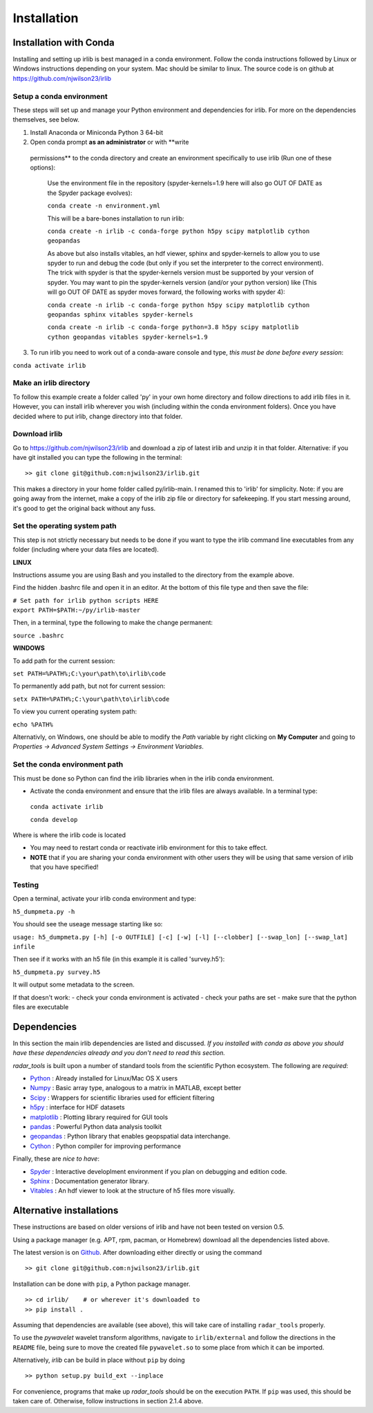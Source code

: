 Installation
============

Installation with Conda
-----------------------

Installing and setting up irlib is best managed in a conda environment.
Follow the conda instructions followed by Linux or Windows instructions
depending on your system. Mac should be similar to linux. The source
code is on github at https://github.com/njwilson23/irlib


Setup a conda environment
~~~~~~~~~~~~~~~~~~~~~~~~~

These steps will set up and manage your Python environment and
dependencies for irlib.  For more on the dependencies themselves, see below.

1.  Install Anaconda or Miniconda Python 3 64-bit
2.  Open conda prompt **as an administrator** or with **write
   permissions** to the conda directory and create an environment
   specifically to use irlib (Run one of these options):

		Use the environment file in the repository (spyder-kernels=1.9 here will also go OUT OF
		DATE as the Spyder package evolves):
		
		``conda create -n environment.yml``

		This will be a bare-bones installation to run irlib:
		
		``conda create -n irlib -c conda-forge python h5py scipy matplotlib cython geopandas``

		As above but also installs vitables, an hdf viewer, sphinx and spyder-kernels to
		allow you to use spyder to run and debug the code (but only if you set the interpreter 
		to the correct environment). The trick with spyder is that the spyder-kernels version must be
		supported by your version of spyder. You may want to pin the spyder-kernels version (and/or 
		your python version) like (This will go OUT OF DATE as spyder moves forward, the following works with spyder 4):
		
		``conda create -n irlib -c conda-forge python h5py scipy matplotlib cython geopandas sphinx vitables spyder-kernels``


		``conda create -n irlib -c conda-forge python=3.8 h5py scipy matplotlib cython geopandas vitables spyder-kernels=1.9``

3.  To run irlib you need to work out of a conda-aware console and type, *this must be done before every session*:

``conda activate irlib``


Make an irlib directory
~~~~~~~~~~~~~~~~~~~~~~~

To follow this example create a folder called 'py' in your own home
directory and follow directions to add irlib files in it. However, you can install irlib wherever you
wish (including within the conda environment folders). Once you have decided where to put irlib, change 
directory into that folder.


Download irlib
~~~~~~~~~~~~~~

Go to https://github.com/njwilson23/irlib and download a
zip of latest irlib and unzip it in that folder. Alternative: if you
have git installed you can type the following in the terminal:

::

    >> git clone git@github.com:njwilson23/irlib.git

This makes a directory in your home folder called py/irlib-main. I renamed this to 'irlib' for simplicity. Note: 
if you are going away from the internet, make a copy of the irlib zip file or directory for safekeeping. If you
start messing around, it's good to get the original back without any fuss.


Set the operating system path
~~~~~~~~~~~~~~~~~~~~~~~~~~~~~

This step is not strictly necessary but needs to be done if you want to
type the irlib command line executables from any folder (including where
your data files are located).

**LINUX**

Instructions assume you are using Bash and you installed to
the directory from the example above.

Find the hidden .bashrc file and open it in an editor. At the bottom of this file type and then save the file:

| ``# Set path for irlib python scripts HERE``
| ``export PATH=$PATH:~/py/irlib-master``

Then, in a terminal, type the following to make the change permanent:

``source .bashrc``

**WINDOWS**

To add path for the current session:

``set PATH=%PATH%;C:\your\path\to\irlib\code``

To permanently add path, but not for current session:

``setx PATH=%PATH%;C:\your\path\to\irlib\code``

To view you current operating system path:

``echo %PATH%``

Alternativly, on Windows, one should be able to modify the *Path* variable by right clicking
on **My Computer** and going to *Properties -> Advanced System Settings ->
Environment Variables*.


Set the conda environment path
~~~~~~~~~~~~~~~~~~~~~~~~~~~~~~

This must be done so Python can find the irlib libraries when in the
irlib conda environment.

-  Activate the conda environment and ensure that the irlib files are
   always available. In a terminal type:

 ``conda activate irlib``
 
 ``conda develop`` 

Where is where the irlib code is located

-  You may need to restart conda or reactivate irlib environment for
   this to take effect.
-  **NOTE** that if you are sharing your conda environment with other
   users they will be using that same version of irlib that you have
   specified!

Testing
~~~~~~~

Open a terminal, activate your irlib conda environment and type:

``h5_dumpmeta.py -h``

You should see the useage message starting like so: 

``usage: h5_dumpmeta.py [-h] [-o OUTFILE] [-c] [-w] [-l] [--clobber] 
[--swap_lon] [--swap_lat] infile``

Then see if it works with an h5 file (in this example it is called
'survey.h5'):

``h5_dumpmeta.py survey.h5``

It will output some metadata to the screen.

If that doesn't work: 
- check your conda environment is activated
- check your paths are set 
- make sure that the python files are executable


Dependencies
------------
In this section the main irlib dependencies are listed and discussed. *If you installed 
with conda as above you should have these dependencies already and you don't need to 
read this section.* 

*radar_tools* is built upon a number of standard tools from the scientific
Python ecosystem. The following are *required*:

.. _Python: http://python.org/
.. _Numpy: http://www.numpy.org/
.. _Scipy: http://scipy.org/SciPy
.. _h5py: https://www.h5py.org/
.. _matplotlib: http://matplotlib.org/
.. _pandas: https://pandas.pydata.org/
.. _geopandas: https://geopandas.org/ 
.. _Cython: http://cython.org/
.. _Spyder: https://www.spyder-ide.org/
.. _Sphinx: https://www.sphinx-doc.org/en/master/
.. _Vitables: https://vitables.org/
.. _Github: http://njwilson23.github.com/radar_tools
.. _gstat: http://www.gstat.org/


- Python_ : Already installed for Linux/Mac OS X users

- Numpy_ : Basic array type, analogous to a matrix in MATLAB, except better

- Scipy_ : Wrappers for scientific libraries used for efficient filtering

- h5py_ : interface for HDF datasets

- matplotlib_ : Plotting library required for GUI tools

- pandas_ : Powerful Python data analysis toolkit

- geopandas_ : Python library that enables geopspatial data interchange. 

- Cython_ : Python compiler for improving performance

Finally, these are *nice to have*:

- Spyder_ : Interactive developlment environment if you plan on debugging and edition code. 

- Sphinx_ : Documentation generator library. 

- Vitables_ : An hdf viewer to look at the structure of h5 files more visually.



Alternative installations
-------------------------
These instructions are based on older versions of irlib and have not been tested on version 0.5.


Using a package manager (e.g. APT, rpm, pacman, or Homebrew) download all the dependencies 
listed above.


The latest version is on Github_. After downloading either directly or using the
command

::

    >> git clone git@github.com:njwilson23/irlib.git

Installation can be done with ``pip``, a Python package manager.

::

    >> cd irlib/    # or wherever it's downloaded to
    >> pip install .

Assuming that dependencies are available (see above), this will take care of
installing ``radar_tools`` properly. 

To use the *pywavelet* wavelet transform algorithms, navigate to
``irlib/external`` and follow the directions in the ``README`` file, being sure
to move the created file ``pywavelet.so`` to some place from which it can be
imported.


Alternatively, *irlib* can be build in place without ``pip`` by doing

::

    >> python setup.py build_ext --inplace


For convenience, programs that make up *radar\_tools* should be on the execution
``PATH``. If ``pip`` was used, this should be taken care of. Otherwise, follow instructions
in section 2.1.4 above.


